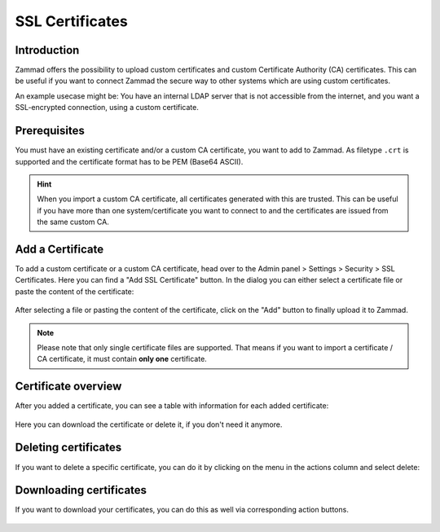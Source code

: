 SSL Certificates
****************

Introduction
------------

Zammad offers the possibility to upload custom certificates and custom
Certificate Authority (CA) certificates. This can be useful if you want to
connect Zammad the secure way to other systems which are using custom
certificates.

An example usecase might be: You have an internal LDAP server that is not
accessible from the internet, and you want a SSL-encrypted connection, using a
custom certificate.

Prerequisites
-------------

You must have an existing certificate and/or a custom CA certificate, you want
to add to Zammad. As filetype ``.crt`` is supported and the certificate format
has to be PEM (Base64 ASCII).

.. hint::

    When you import a custom CA certificate, all certificates generated with
    this are trusted. This can be useful if you have more than one
    system/certificate you want to connect to and the certificates are issued
    from the same custom CA.

Add a Certificate
-----------------

To add a custom certificate or a custom CA certificate, head over to the Admin
panel > Settings > Security > SSL Certificates. Here you can find a "Add SSL
Certificate" button. In the dialog you can either select a certificate file
or paste the content of the certificate:

.. figure:: /images/settings/security/ssl-add-certificate-dialog.png
    :align: center
    :scale: 60 %
    :alt: Screenshot showing certificate adding dialog

After selecting a file or pasting the content of the certificate, click on the
"Add" button to finally upload it to Zammad.

.. note::

    Please note that only single certificate files are supported. That means if
    you want to import a certificate / CA certificate, it must contain **only
    one** certificate.

Certificate overview
--------------------

After you added a certificate, you can see a table with information for each
added certificate:

.. figure:: /images/settings/security/ssl-certificate-table.png
    :align: center
    :scale: 80 %
    :alt: Screenshot showing table of added certificates

Here you can download the certificate or delete it, if you don't need it
anymore.

Deleting certificates
---------------------

If you want to delete a specific certificate, you can do it by clicking on the
menu in the actions column and select delete:

.. figure:: /images/settings/security/ssl-delete-certificate.png
    :align: center
    :scale: 80 %
    :alt: Screenshot showing certificate deletion button

Downloading certificates
------------------------

If you want to download your certificates, you can do this as well via
corresponding action buttons.

.. figure:: /images/settings/security/ssl-download-certificate.png
    :align: center
    :scale: 80 %
    :alt: Screenshot showing certificate download button